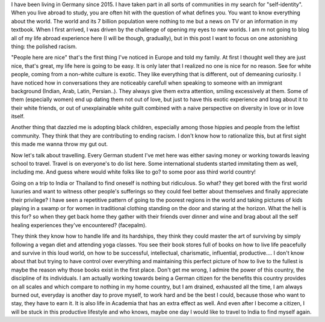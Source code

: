 .. title: First world bullshit (1)
.. slug: first-world-bullshit
.. date: 2020-03-07 19:56:43 UTC+01:00
.. tags: feminism, white, culture, left
.. category: 
.. link: 
.. description: 
.. type: text

I have been living in Germany since 2015. I have taken part in all sorts of communities in my search for "self-identity". When you live abroad to study, you are often hit with the question of what defines you. You want to know everything about the world. The world and its 7 billion population were nothing to me but a news on TV or an information in my textbook. When I first arrived, I was driven by the challenge of opening my eyes to new worlds. I am m not going to blog all of my life abroad experience here (I will be though, gradually), but in this post I want to focus on one astonishing thing: the polished racism.

"People here are nice" that's the first thing I've noticed in Europe and told my family. At first I thought well they are just nice, that's great, my life here is going to be easy. It is only later that I realized no one is nice for no reason. 
See for white people, coming from a non-white culture is exotic. They like everything that is different, out of demeaning curiosity. 
I have noticed how in conversations they are noticeably carefull when speaking to someone with an immigrant background (Indian, Arab, Latin, Persian..). They always give them extra attention, smiling excessively at them. Some of them (especially women) end up dating them not out of love, but just to have this exotic experience and brag about it to their white friends, or out of unexplainable white guilt combined with a naive perspective on diversity in love or in love itself. 

Another thing that dazzled me is adopting black children, especially among those hippies and people from the leftist community. They think that they are contributing to ending racism. I don't know how to rationalize this, but at first sight this made me wanna throw my gut out. 
 
Now let's talk about travelling. Every German student I've met here was either saving money or working towards leaving school to travel. Travel is on everyone's to do list here. Some international students started immitating them as well, including me. And guess where would white folks like to go? to some poor ass third world country!

Going on a trip to India or Thailand to find oneself is nothing but ridiculous. So what? they get bored with the first world luxuries and want to witness other people's sufferings so they could feel better about themselves and finally appreciate their privilege? I have seen a repetitive pattern of going to the poorest regions in the world and taking pictures of kids playing in a swamp or for women in traditional clothing standing on the door and staring at the horizon. What the hell is this for? so when they get back home they gather with their friends over dinner and wine and brag about all the self healing experiences they've encountered? (facepalm).

They think they know how to handle life and its hardships, they think they could master the art of surviving by simply following a vegan diet and attending yoga classes. You see their book stores full of books on how to live life peacefully and survive in this loud world, on how to be successful, intellectual, charismatic, influential, productive.... I don't know about that but trying to have control over everything and maintaining this perfect picture of how to live to the fullest is maybe the reason why those books exist in the first place. Don't get me wrong, I admire the power of this country, the discipline of its individuals. I am actually working towards being a German citizen for the benefits this country provides on all scales and which compare to nothing in my home country, but I am drained, exhausted all the time, I am always burned out, everyday is another day to prove myself, to work hard and be the best I could, because those who want to stay, they have to earn it. It is also life in Academia that has an extra effect as well. And even after I become a citizen, I will be stuck in this productive lifestyle and who knows, maybe one day I would like to travel to India to find myself again.




